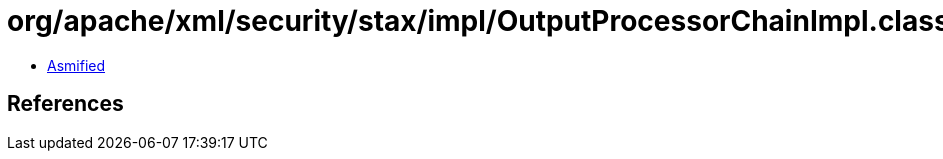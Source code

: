 = org/apache/xml/security/stax/impl/OutputProcessorChainImpl.class

 - link:OutputProcessorChainImpl-asmified.java[Asmified]

== References

